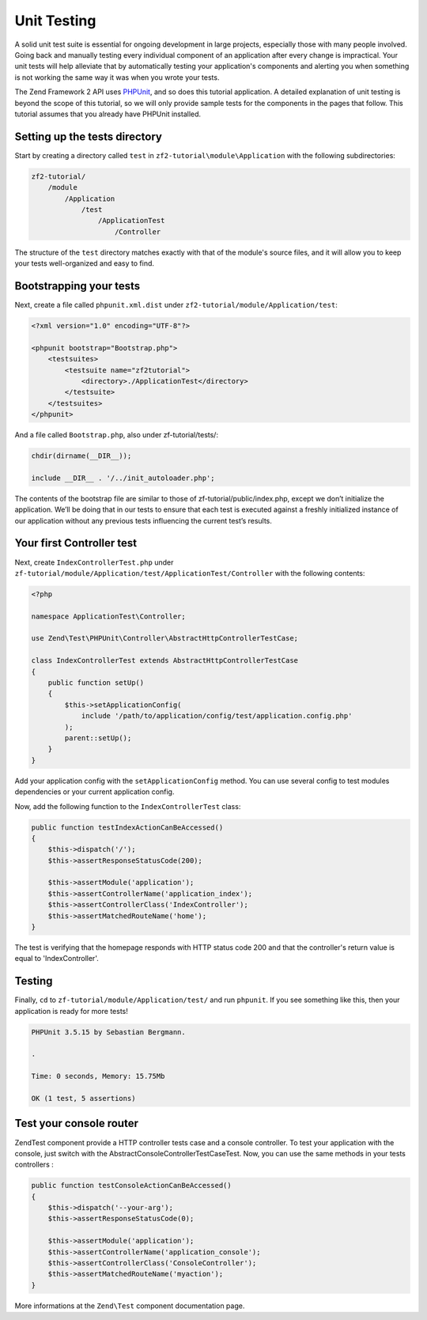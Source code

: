 .. _user-guide.unit-testing.rst:

############
Unit Testing
############

A solid unit test suite is essential for ongoing development in large
projects, especially those with many people involved. Going back and
manually testing every individual component of an application after
every change is impractical. Your unit tests will help alleviate that
by automatically testing your application's components and alerting
you when something is not working the same way it was when you wrote
your tests.

The Zend Framework 2 API uses `PHPUnit <http://phpunit.de/>`_, and so
does this tutorial application. A detailed explanation of unit testing
is beyond the scope of this tutorial, so we will only provide sample
tests for the components in the pages that follow. This tutorial assumes
that you already have PHPUnit installed.

Setting up the tests directory
------------------------------

Start by creating a directory called ``test`` in ``zf2-tutorial\module\Application`` with
the following subdirectories:

.. code-block:: text

    zf2-tutorial/
        /module
            /Application
                /test
                    /ApplicationTest
                        /Controller

The structure of the ``test`` directory matches exactly with that of the
module's source files, and it will allow you to keep your tests
well-organized and easy to find.

Bootstrapping your tests
------------------------

Next, create a file called ``phpunit.xml.dist`` under ``zf2-tutorial/module/Application/test``:

.. code-block:: xml

    <?xml version="1.0" encoding="UTF-8"?>

    <phpunit bootstrap="Bootstrap.php">
        <testsuites>
            <testsuite name="zf2tutorial">
                <directory>./ApplicationTest</directory>
            </testsuite>
        </testsuites>
    </phpunit>


And a file called ``Bootstrap.php``, also under zf-tutorial/tests/:

.. code-block:: php

    chdir(dirname(__DIR__));

    include __DIR__ . '/../init_autoloader.php';

The contents of the bootstrap file are similar to those of zf-tutorial/public/index.php, except 
we don’t initialize the application. We’ll be doing that in our tests to ensure that each test 
is executed against a freshly initialized instance of our application without any previous tests 
influencing the current test’s results.

Your first Controller test
--------------------------

Next, create ``IndexControllerTest.php`` under
``zf-tutorial/module/Application/test/ApplicationTest/Controller`` with
the following contents:

.. code-block:: php

    <?php

    namespace ApplicationTest\Controller;

    use Zend\Test\PHPUnit\Controller\AbstractHttpControllerTestCase;

    class IndexControllerTest extends AbstractHttpControllerTestCase
    {
        public function setUp()
        {
            $this->setApplicationConfig(
                include '/path/to/application/config/test/application.config.php'
            );
            parent::setUp();
        }
    }

Add your application config with the ``setApplicationConfig`` method. You can use several config 
to test modules dependencies or your current application config.

Now, add the following function to the ``IndexControllerTest`` class:

.. code-block:: php

    public function testIndexActionCanBeAccessed()
    {
        $this->dispatch('/');
        $this->assertResponseStatusCode(200);

        $this->assertModule('application');
        $this->assertControllerName('application_index');
        $this->assertControllerClass('IndexController');
        $this->assertMatchedRouteName('home');
    }

The test is verifying that the homepage responds with HTTP status code 200 and
that the controller's return value is equal to 'IndexController'.

Testing
-----------

Finally, ``cd`` to ``zf-tutorial/module/Application/test/`` and run ``phpunit``. If you see something like
this, then your application is ready for more tests!

.. code-block:: text

    PHPUnit 3.5.15 by Sebastian Bergmann.

    .

    Time: 0 seconds, Memory: 15.75Mb

    OK (1 test, 5 assertions)


Test your console router
--------------------------

Zend\Test component provide a HTTP controller tests case and a console controller. To test your application 
with the console, just switch with the AbstractConsoleControllerTestCaseTest. Now, you can use the same methods 
in your tests controllers :

.. code-block:: php

    public function testConsoleActionCanBeAccessed()
    {
        $this->dispatch('--your-arg');
        $this->assertResponseStatusCode(0);

        $this->assertModule('application');
        $this->assertControllerName('application_console');
        $this->assertControllerClass('ConsoleController');
        $this->assertMatchedRouteName('myaction');
    }

More informations at the ``Zend\Test`` component documentation page.
